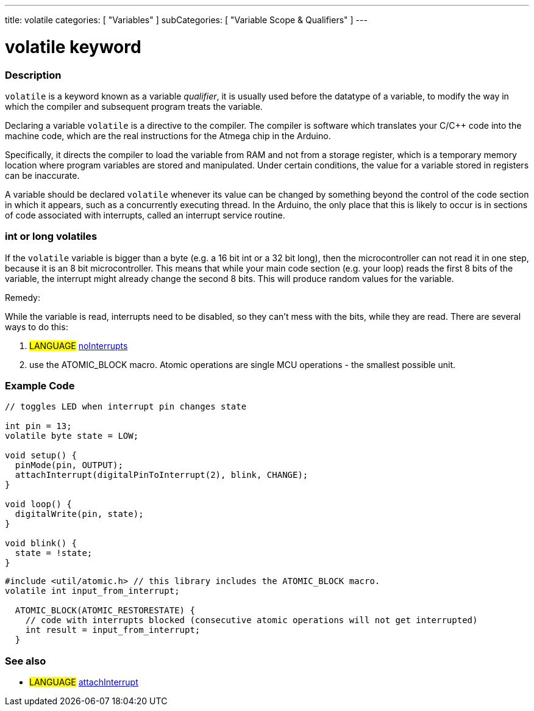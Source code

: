 ---
title: volatile
categories: [ "Variables" ]
subCategories: [ "Variable Scope & Qualifiers" ]
---





= volatile keyword


// OVERVIEW SECTION STARTS
[#overview]
--

[float]
=== Description
`volatile` is a keyword known as a variable _qualifier_, it is usually used before the datatype of a variable, to modify the way in which the compiler and subsequent program treats the variable.

Declaring a variable `volatile` is a directive to the compiler. The compiler is software which translates your C/C++ code into the machine code, which are the real instructions for the Atmega chip in the Arduino.

Specifically, it directs the compiler to load the variable from RAM and not from a storage register, which is a temporary memory location where program variables are stored and manipulated. Under certain conditions, the value for a variable stored in registers can be inaccurate.

A variable should be declared `volatile` whenever its value can be changed by something beyond the control of the code section in which it appears, such as a concurrently executing thread. In the Arduino, the only place that this is likely to occur is in sections of code associated with interrupts, called an interrupt service routine.

[float]
=== int or long volatiles
If the `volatile` variable is bigger than a byte (e.g. a 16 bit int or a 32 bit long), then the microcontroller can not read it in one step, because it is an 8 bit microcontroller. This means that while your main code section (e.g. your loop) reads the first 8 bits of the variable, the interrupt might already change the second 8 bits. This will produce random values for the variable.

Remedy:

While the variable is read, interrupts need to be disabled, so they can't mess with the bits, while they are read.
There are several ways to do this:

1. #LANGUAGE# link:../../../functions/interrupts/nointerrupts[noInterrupts]

2. use the ATOMIC_BLOCK macro. Atomic operations are single MCU operations - the smallest possible unit.


[%hardbreaks]

--
// OVERVIEW SECTION ENDS




// HOW TO USE SECTION STARTS
[#howtouse]
--

[float]
=== Example Code
// Describe what the example code is all about and add relevant code   ►►►►► THIS SECTION IS MANDATORY ◄◄◄◄◄


[source,arduino]
----
// toggles LED when interrupt pin changes state

int pin = 13;
volatile byte state = LOW;

void setup() {
  pinMode(pin, OUTPUT);
  attachInterrupt(digitalPinToInterrupt(2), blink, CHANGE);
}

void loop() {
  digitalWrite(pin, state);
}

void blink() {
  state = !state;
}
----


[source,arduino]
----
#include <util/atomic.h> // this library includes the ATOMIC_BLOCK macro.
volatile int input_from_interrupt;

  ATOMIC_BLOCK(ATOMIC_RESTORESTATE) {
    // code with interrupts blocked (consecutive atomic operations will not get interrupted)
    int result = input_from_interrupt;
  }
----



--
// HOW TO USE SECTION ENDS


// SEE ALSO SECTION STARTS
[#see_also]
--

[float]
=== See also

[role="language"]
* #LANGUAGE# link:../../../functions/external-interrupts/attachinterrupt[attachInterrupt]

--
// SEE ALSO SECTION ENDS
